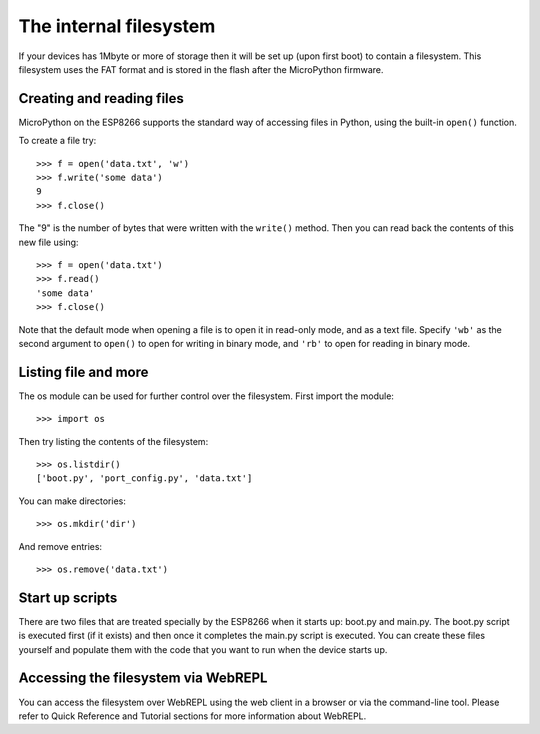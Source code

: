 The internal filesystem
=======================

If your devices has 1Mbyte or more of storage then it will be set up (upon first
boot) to contain a filesystem.  This filesystem uses the FAT format and is
stored in the flash after the MicroPython firmware.

Creating and reading files
--------------------------

MicroPython on the ESP8266 supports the standard way of accessing files in
Python, using the built-in ``open()`` function.

To create a file try::

    >>> f = open('data.txt', 'w')
    >>> f.write('some data')
    9
    >>> f.close()

The "9" is the number of bytes that were written with the ``write()`` method.
Then you can read back the contents of this new file using::

    >>> f = open('data.txt')
    >>> f.read()
    'some data'
    >>> f.close()

Note that the default mode when opening a file is to open it in read-only mode,
and as a text file.  Specify ``'wb'`` as the second argument to ``open()`` to
open for writing in binary mode, and ``'rb'`` to open for reading in binary
mode.

Listing file and more
---------------------

The os module can be used for further control over the filesystem.  First
import the module::

    >>> import os

Then try listing the contents of the filesystem::

    >>> os.listdir()
    ['boot.py', 'port_config.py', 'data.txt']

You can make directories::

    >>> os.mkdir('dir')

And remove entries::

    >>> os.remove('data.txt')

Start up scripts
----------------

There are two files that are treated specially by the ESP8266 when it starts up:
boot.py and main.py.  The boot.py script is executed first (if it exists) and
then once it completes the main.py script is executed.  You can create these
files yourself and populate them with the code that you want to run when the
device starts up.

Accessing the filesystem via WebREPL
------------------------------------

You can access the filesystem over WebREPL using the web client in a browser
or via the command-line tool. Please refer to Quick Reference and Tutorial
sections for more information about WebREPL.
